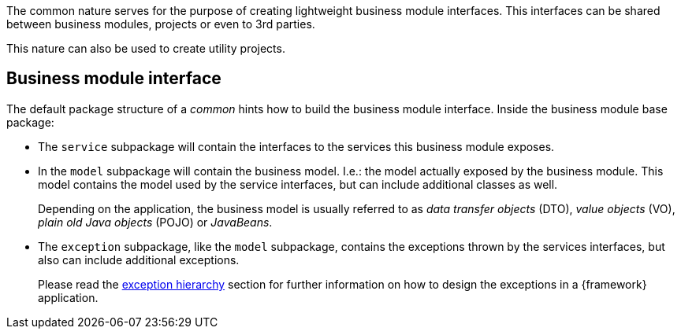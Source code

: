 
:fragment:

The common nature serves for the purpose of creating lightweight business module interfaces. This interfaces can be shared between business modules, projects or even to 3rd parties.

This nature can also be used to create utility projects.

== Business module interface

The default package structure of a _common_ hints how to build the business module interface. Inside the business module base package:

* The `service` subpackage will contain the interfaces to the services this business module exposes.

* In the `model` subpackage will contain the business model. I.e.: the model actually exposed by the business module. This model contains the model used by the service interfaces, but can include additional classes as well.
+
Depending on the application, the business model is usually referred to as _data transfer objects_ (DTO), _value objects_ (VO), _plain old Java objects_ (POJO) or _JavaBeans_.

* The `exception` subpackage, like the `model` subpackage, contains the exceptions thrown by the services interfaces, but also can include additional exceptions.
+
Please read the <<natures-common-exceptions,exception hierarchy>> section for further information on how to design the exceptions in a {framework} application.
